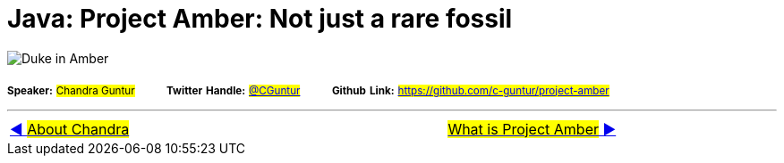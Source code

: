 = Java: Project Amber: Not just a rare fossil

image:assets/images/DukeAmber.png[Duke in Amber]

~*Speaker:*~ ~#Chandra&nbsp;Guntur#~ &nbsp; &nbsp; &nbsp; &nbsp; ~*Twitter*~ ~*Handle:*~ ~#link:https://twitter.com/cguntur[@CGuntur]#~ &nbsp; &nbsp; &nbsp; &nbsp; ~*Github*~ ~*Link:*~ ~#https://github.com/c-guntur/project-amber#~

'''

[caption=" ", .center, cols="<40%, ^20%, >40%", width=95%, grid=none, frame=none]
|===
| link:assets/docs/AboutChandraGuntur.adoc[◀️ #About Chandra#]
| &nbsp;
| link:assets/docs/amber/01_WhatIsProjectAmber.adoc[#What is Project Amber# ▶️]
|===

